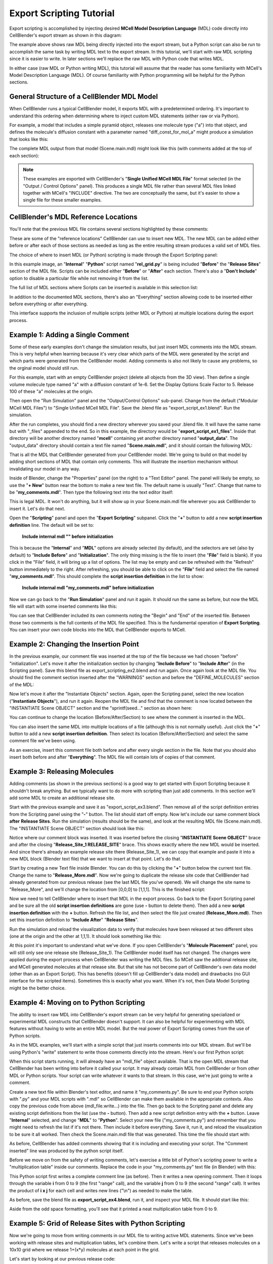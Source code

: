 .. _export_scripting:


*************************
Export Scripting Tutorial
*************************

.. Git Repo SHA1 ID: 3520f8694d61c81424ff15ff9e7a432e42f0623f


Export scripting is accomplished by injecting desired **MCell Model Description Language** (MDL) code directly
into CellBlender's export stream as shown in this diagram:

.. image:: ./images/CellBlender_Insert_MDL_Script.png

The example above shows raw MDL being directly injected into the export stream, but a Python script can
also be run to accomplish the same task by writing MDL text to the export stream. In this tutorial, we'll
start with raw MDL scripting since it is easier to write. In later sections we'll replace the raw MDL with
Python code that writes MDL.

In either case (raw MDL or Python writing MDL), this tutorial will assume that the reader has some familiarity
with MCell's Model Description Language (MDL). Of course familiarity with Python programming will be helpful for
the Python sections.

General Structure of a CellBlender MDL Model
--------------------------------------------

When CellBlender runs a typical CellBlender model, it exports MDL with a predetermined ordering. It's important
to understand this ordering when determining where to inject custom MDL statements (either raw or via Python).

For example, a model that includes a simple pyramid object, releases one molecule type ("a") into that object,
and defines the molecule's diffusion constant with a parameter named "diff_const_for_mol_a" might produce a
simulation that looks like this:

.. image:: ./images/simple_pyramid_model.png

The complete MDL output from that model (Scene.main.mdl) might look like this (with comments added at the
top of each section):

.. code-block:: mdl
    :linenos:

    /* DEFINE PARAMETERS */
    diff_const_for_mol_a = 1e-6


    /* INITIALIZATION SECTION */
    ITERATIONS = 1000
    TIME_STEP = 1e-6
    VACANCY_SEARCH_DISTANCE = 10

    SURFACE_GRID_DENSITY = 10000
    ACCURATE_3D_REACTIONS = TRUE
    CENTER_MOLECULES_ON_GRID = FALSE
    MICROSCOPIC_REVERSIBILITY = OFF

    NOTIFICATIONS
    {
       PROBABILITY_REPORT = ON
       DIFFUSION_CONSTANT_REPORT = BRIEF
       FILE_OUTPUT_REPORT = OFF
       FINAL_SUMMARY = ON
       ITERATION_REPORT = ON
       PARTITION_LOCATION_REPORT = OFF
       VARYING_PROBABILITY_REPORT = ON
       PROGRESS_REPORT = ON
       RELEASE_EVENT_REPORT = ON
       MOLECULE_COLLISION_REPORT = OFF
    }

    WARNINGS
    {
       DEGENERATE_POLYGONS = WARNING
       NEGATIVE_DIFFUSION_CONSTANT = WARNING
       MISSING_SURFACE_ORIENTATION = ERROR
       NEGATIVE_REACTION_RATE = WARNING
       USELESS_VOLUME_ORIENTATION = WARNING
       HIGH_REACTION_PROBABILITY = IGNORED
       LIFETIME_TOO_SHORT = WARNING
       LIFETIME_THRESHOLD = 50
       MISSED_REACTIONS = WARNING
       MISSED_REACTION_THRESHOLD = 0.00100000004749745
    }

    /* DEFINE MOLECULES SECTION */
    DEFINE_MOLECULES
    {
      a
      {
        DIFFUSION_CONSTANT_3D = diff_const_for_mol_a
      }
    }

    /* DEFINE GEOMETRY SECTION */
    Pyramid POLYGON_LIST
    {
      VERTEX_LIST
      {
        [ -1, -1, 0 ]
        [ 1, -1, 0 ]
        [ 0, 1, 0 ]
        [ 0, 0, 2 ]
      }
      ELEMENT_CONNECTIONS
      {
        [ 0, 2, 1 ]
        [ 1, 2, 3 ]
        [ 0, 1, 3 ]
        [ 2, 0, 3 ]
      }
    }

    /* INSTANTIATE OBJECTS SECTION */
    INSTANTIATE Scene OBJECT
    {
      Pyramid OBJECT Pyramid {}
      /* RELEASE SITES SECTION */
      Release_Site_1 RELEASE_SITE
      {
       SHAPE = Scene.Pyramid
       MOLECULE = a
       NUMBER_TO_RELEASE = 100
       RELEASE_PROBABILITY = 1
      }
    }

    /* SEED SECTION */
    sprintf(seed,"%05g",SEED)

    /* VISUALIZATION OUTPUT SECTION */
    VIZ_OUTPUT
    {
      MODE = CELLBLENDER
      FILENAME = "./viz_data/seed_" & seed & "/Scene"
      MOLECULES
      {
        NAME_LIST {ALL_MOLECULES}
        ITERATION_NUMBERS {ALL_DATA @ ALL_ITERATIONS}
      }
    }


.. note::

   These examples are exported with CellBlender's "**Single Unified MCell MDL File**" format selected (in the
   "Output / Control Options" panel). This produces a single MDL file rather than several MDL files linked together
   with MCell's "INCLUDE" directive. The two are conceptually the same, but it's easier to show a single file 
   for these smaller examples.


CellBlender's MDL Reference Locations
-------------------------------------

You'll note that the previous MDL file contains several sections highlighted by these comments:

.. code-block:: mdl
    :linenos:

    /* DEFINE PARAMETERS */
    /* INITIALIZATION SECTION */
    /* DEFINE MOLECULES SECTION */
    /* DEFINE GEOMETRY SECTION */
    /* INSTANTIATE OBJECTS SECTION */
    /* RELEASE SITES SECTION */
    /* SEED SECTION */
    /* VISUALIZATION OUTPUT SECTION */

These are some of the "reference locations" CellBlender can use to insert new MDL. The new MDL can be added either
before or after each of those sections as needed as long as the entire resulting stream produces a valid set of MDL files.

The choice of where to insert MDL (or Python) scripting is made through the Export Scripting panel:

.. image:: ./images/Export_Scripting_Controls_rel_grid.png

In this example image, an "**Internal**" "**Python**" script named "**rel_grid.py**" is being included "**Before**"
the "**Release Sites**" section of the MDL file. Scripts can be included either "**Before**" or "**After**" each
section. There's also a "**Don't Include**" option to disable a particular file while not removing it from the list.

The full list of MDL sections where Scripts can be inserted is available in this selection list:

.. image:: ./images/Export_Scripting_Insert_Selector.png

In addition to the documented MDL sections, there's also an "Everything" section allowing code to be inserted
either before everything or after everything.

This interface supports the inclusion of multiple scripts (either MDL or Python) at multiple locations during the export process.

Example 1: Adding a Single Comment
----------------------------------

Some of these early examples don't change the simulation results, but just insert MDL comments into the MDL stream.
This is very helpful when learning because it's very clear which parts of the MDL were generated by the script and
which parts were generated from the CellBlender model. Adding comments is also not likely to cause any problems, so
the orginal model should still run.

For this example, start with an empty CellBlender project (delete all objects from the 3D view). Then define a single
volume molecule type named "a" with a diffusion constant of 1e-6. Set the Display Options Scale Factor to 5. Release 100 of
these "a" molecules at the origin.

Then open the "Run Simulation" panel and the "Output/Control Options" sub-panel. Change from the default ("Modular MCell MDL Files")
to "Single Unified MCell MDL File". Save the .blend file as "export_script_ex1.blend". Run the simulation.

After the run completes, you should find a new directory wherever you saved your .blend file. It will have the
same name but with "_files" appended to the end. So in this example, the directory would be "**export_script_ex1_files**".
Inside that directory will be another directory named "**mcell**" containing yet another directory named "**output_data**".
The "output_data" directory should contain a text file named "**Scene.main.mdl**", and it should contain the following MDL:


.. code-block:: mdl
    :linenos:

    ITERATIONS = 1000
    TIME_STEP = 1e-6
    VACANCY_SEARCH_DISTANCE = 10

    SURFACE_GRID_DENSITY = 10000
    ACCURATE_3D_REACTIONS = TRUE
    CENTER_MOLECULES_ON_GRID = FALSE
    MICROSCOPIC_REVERSIBILITY = OFF

    NOTIFICATIONS
    {
       PROBABILITY_REPORT = ON
       DIFFUSION_CONSTANT_REPORT = BRIEF
       FILE_OUTPUT_REPORT = OFF
       FINAL_SUMMARY = ON
       ITERATION_REPORT = ON
       PARTITION_LOCATION_REPORT = OFF
       VARYING_PROBABILITY_REPORT = ON
       PROGRESS_REPORT = ON
       RELEASE_EVENT_REPORT = ON
       MOLECULE_COLLISION_REPORT = OFF
    }

    WARNINGS
    {
       DEGENERATE_POLYGONS = WARNING
       NEGATIVE_DIFFUSION_CONSTANT = WARNING
       MISSING_SURFACE_ORIENTATION = ERROR
       NEGATIVE_REACTION_RATE = WARNING
       USELESS_VOLUME_ORIENTATION = WARNING
       HIGH_REACTION_PROBABILITY = IGNORED
       LIFETIME_TOO_SHORT = WARNING
       LIFETIME_THRESHOLD = 50
       MISSED_REACTIONS = WARNING
       MISSED_REACTION_THRESHOLD = 0.00100000004749745
    }

    DEFINE_MOLECULES
    {
      a
      {
        DIFFUSION_CONSTANT_3D = 1e-6
      }
    }

    INSTANTIATE Scene OBJECT
    {
      Release_Site_1 RELEASE_SITE
      {
       SHAPE = SPHERICAL
       LOCATION = [0, 0, 0]
       SITE_DIAMETER = 0
       MOLECULE = a
       NUMBER_TO_RELEASE = 100
       RELEASE_PROBABILITY = 1
      }
    }

    sprintf(seed,"%05g",SEED)

    VIZ_OUTPUT
    {
      MODE = CELLBLENDER
      FILENAME = "./viz_data/seed_" & seed & "/Scene"
      MOLECULES
      {
        NAME_LIST {ALL_MOLECULES}
        ITERATION_NUMBERS {ALL_DATA @ ALL_ITERATIONS}
      }
    }

That is all the MDL that CellBlender generated from your CellBlender model. We're going to build on that model
by adding short sections of MDL that contain only comments. This will illustrate the insertion mechanism without
invalidating our model in any way.

Inside of Blender, change the "Properties" panel (on the right) to a "Text Editor" panel. The panel will likely be
empty, so use the "**+ New**" button near the bottom to make a new text file. The default name is usually "Text".
Change that name to be "**my_comments.mdl**". Then type the following text into the text editor itself:

.. code-block:: mdl
    :linenos:

    /* Comment inserted from "my_comments.mdl" */

This is legal MDL. It won't do anything, but it will show up in your Scene.main.mdl file wherever you ask CellBlender
to insert it. Let's do that next.

Open the "**Scripting**" panel and open the "**Export Scripting**" subpanel. Click the "**+**" button to add a new
**script insertion definition** line. The default will be set to:

..

    **Include internal mdl "" before initialization**

This is because the "**Internal**" and "**MDL**" options are already selected (by default), and the selectors are set
(also by default) to "**Include Before**"
and "**Initialization**". The only thing missing is the file to insert (the "**File**" field is blank). If you click in
the "File" field, it will bring up a list of options. The list may be empty and can be refreshed with the "Refresh" button
immediately to the right. After refreshing, you should be able to click on the "**File**" field and select the file named
"**my_comments.mdl**". This should complete the **script insertion definition** in the list to show:

..

    **Include internal mdl "my_comments.mdl" before initialization**

Now we can go back to the "**Run Simulation**" panel and run it again. It should run the same as before, but now the MDL
file will start with some inserted comments like this:

.. code-block:: mdl
    :linenos:


    /* Begin file my_comments.mdl */

    /* Comment inserted from "my_comments.mdl" */

    /* End file my_comments.mdl */

    ITERATIONS = 1000
    TIME_STEP = 1e-6
    VACANCY_SEARCH_DISTANCE = 10

    SURFACE_GRID_DENSITY = 10000
    ACCURATE_3D_REACTIONS = TRUE
    CENTER_MOLECULES_ON_GRID = FALSE
    MICROSCOPIC_REVERSIBILITY = OFF

You can see that CellBlender included its own comments noting the "Begin" and "End" of the inserted file. Between
those two comments is the full contents of the MDL file specified. This is the fundamental operation of **Export
Scripting**. You can insert your own code blocks into the MDL that CellBlender exports to MCell.


Example 2: Changing the Insertion Point
---------------------------------------

In the previous example, our comment file was inserted at the top of the file because we had chosen "before" "initialization".
Let's move it after the initialization section by changing "**Include Before**" to "**Include After**" (in the Scripting panel).
Save this blend file as export_scripting_ex2.blend and run again. Once again look at the MDL file. You should find the comment
section inserted after the "WARNINGS" section and before the "DEFINE_MOLECULES" section of the MDL:

.. code-block:: mdl
    :linenos:

    ITERATIONS = 1000
    TIME_STEP = 1e-6
    VACANCY_SEARCH_DISTANCE = 10

    SURFACE_GRID_DENSITY = 10000
    ACCURATE_3D_REACTIONS = TRUE
    CENTER_MOLECULES_ON_GRID = FALSE
    MICROSCOPIC_REVERSIBILITY = OFF

    NOTIFICATIONS
    {
       PROBABILITY_REPORT = ON
       DIFFUSION_CONSTANT_REPORT = BRIEF
       FILE_OUTPUT_REPORT = OFF
       FINAL_SUMMARY = ON
       ITERATION_REPORT = ON
       PARTITION_LOCATION_REPORT = OFF
       VARYING_PROBABILITY_REPORT = ON
       PROGRESS_REPORT = ON
       RELEASE_EVENT_REPORT = ON
       MOLECULE_COLLISION_REPORT = OFF
    }

    WARNINGS
    {
       DEGENERATE_POLYGONS = WARNING
       NEGATIVE_DIFFUSION_CONSTANT = WARNING
       MISSING_SURFACE_ORIENTATION = ERROR
       NEGATIVE_REACTION_RATE = WARNING
       USELESS_VOLUME_ORIENTATION = WARNING
       HIGH_REACTION_PROBABILITY = IGNORED
       LIFETIME_TOO_SHORT = WARNING
       LIFETIME_THRESHOLD = 50
       MISSED_REACTIONS = WARNING
       MISSED_REACTION_THRESHOLD = 0.00100000004749745
    }


    /* Begin file my_comments.mdl */

    /* Comment inserted from "my_comments.mdl" */

    /* End file my_comments.mdl */

    DEFINE_MOLECULES
    {
      a
      {
        DIFFUSION_CONSTANT_3D = 1e-6
      }
    }

    INSTANTIATE Scene OBJECT
    {
      Release_Site_1 RELEASE_SITE
      {
       SHAPE = SPHERICAL
       LOCATION = [0, 0, 0]
       SITE_DIAMETER = 0
       MOLECULE = a
       NUMBER_TO_RELEASE = 100
       RELEASE_PROBABILITY = 1
      }
    }

    sprintf(seed,"%05g",SEED)

    VIZ_OUTPUT
    {
      MODE = CELLBLENDER
      FILENAME = "./viz_data/seed_" & seed & "/Scene"
      MOLECULES
      {
        NAME_LIST {ALL_MOLECULES}
        ITERATION_NUMBERS {ALL_DATA @ ALL_ITERATIONS}
      }
    }

Now let's move it after the "Instantiate Objects" section. Again, open the Scripting panel, select the new
location ("**Instantiate Objects**"), and run it again. Reopen the MDL file and find that the comment is now
located between the "INSTANTIATE Scene OBJECT" section and the "sprintf(seed..." section as shown here:


.. code-block:: mdl
    :linenos:

    INSTANTIATE Scene OBJECT
    {
      Release_Site_1 RELEASE_SITE
      {
       SHAPE = SPHERICAL
       LOCATION = [0, 0, 0]
       SITE_DIAMETER = 0
       MOLECULE = a
       NUMBER_TO_RELEASE = 100
       RELEASE_PROBABILITY = 1
      }
    }


    /* Begin file my_comments.mdl */

    /* Comment inserted from "my_comments.mdl" */

    /* End file my_comments.mdl */

    sprintf(seed,"%05g",SEED)

    VIZ_OUTPUT
    {
      MODE = CELLBLENDER
      FILENAME = "./viz_data/seed_" & seed & "/Scene"
      MOLECULES
      {
        NAME_LIST {ALL_MOLECULES}
        ITERATION_NUMBERS {ALL_DATA @ ALL_ITERATIONS}
      }
    }


You can continue to change the location (Before/After/Section) to see where the comment is inserted in the MDL.

You can also insert the same MDL into multiple locations of a file (although this is not normally useful). Just
click the "**+**" button to add a new **script insertion definition**. Then select its location (Before/After/Section) 
and select the same comment file we've been using.

As an exercise, insert this comment file both before and after every single section in the file. Note that you
should also insert both before and after "**Everything**". The MDL file will contain lots of copies of that comment.


Example 3: Releasing Molecules
------------------------------

Adding comments (as shown in the previous sections) is a good way to get started with Export Scripting because it
shouldn't break anything. But we typically want to do more with scripting than just add comments. In this section
we'll add some MDL to create an additional release site.

Start with the previous example and save it as "export_script_ex3.blend". Then remove all of the script definition entries
from the Scripting panel using the "**-**" button. The list should start off empty. Now let's include our same comment
block **after** **Release Sites**. Run the simulation (results should be the same), and look at the resulting MDL file
(Scene.main.mdl). The "INSTANTIATE Scene OBJECT" section should look like this:


.. code-block:: mdl
    :linenos:

    INSTANTIATE Scene OBJECT
    {
      Release_Site_1 RELEASE_SITE
      {
       SHAPE = SPHERICAL
       LOCATION = [0, 0, 0]
       SITE_DIAMETER = 0
       MOLECULE = a
       NUMBER_TO_RELEASE = 100
       RELEASE_PROBABILITY = 1
      }

    /* Begin file my_comments.mdl */

    /* Comment inserted from "my_comments.mdl" */

    /* End file my_comments.mdl */

    }

Notice where our comment block was inserted. It was inserted before the closing "**INSTANTIATE Scene OBJECT**" brace and
after the closing "**Release_Site_1 RELEASE_SITE**" brace. This shows exactly where the new MDL would be inserted. And since
there's already an example release site there (Release_Site_1), we can copy that example and paste it into a new
MDL block (Blender text file) that we want to insert at that point. Let's do that.

Start by creating a new Text file inside Blender. You can do this by clicking the "**+**" button below the current
text file. Change the name to "**Release_More.mdl**". Now we're going to duplicate the release site code that CellBlender
had already generated from our previous release (see the last MDL file you've opened). We will change the site name
to "Release_More", and we'll change the location from [0,0,0] to [1,1,1]. This is the finished script:

.. code-block:: mdl
    :linenos:

    Release_More RELEASE_SITE
    {
     SHAPE = SPHERICAL
     LOCATION = [1, 1, 1]
     SITE_DIAMETER = 0
     MOLECULE = a
     NUMBER_TO_RELEASE = 100
     RELEASE_PROBABILITY = 1
    }

Now we need to tell CellBlender where to insert that MDL in the export process. Go back to the Export Scripting
panel and be sure all the old **script insertion definitions** are gone (use **-** button to delete them). Then add
a new **script insertion definition** with the **+** button. Refresh the file list, and then select the file just 
created (**Release_More.mdl**). Then set this insertion definition to "**Include After**" "**Release Sites**".

Run the simulation and reload the visualization data to verify that molecules have been released at two different
sites (one at the origin and the other at 1,1,1). It should look something like this:

.. image:: ./images/Release_More_View.png

At this point it's important to understand what we've done. If you open CellBlender's "**Molecule Placement**"
panel, you will still only see one release site (Release_Site_1). The CellBlender model itself has not changed.
The changes were applied during the export process when CellBlender was writing the MDL files. So MCell saw the
addtional release site, and MCell generated molecules at that release site. But that site has not become part of
CellBlender's own data model (other than as an Export Script). This has benefits (doesn't fill up CellBlender's
data model) and drawbacks (no GUI interface for the scripted items). Sometimes this is exactly what you want. When
it's not, then Data Model Scripting might be the better choice.


Example 4: Moving on to Python Scripting
----------------------------------------

The ability to insert raw MDL into CellBlender's export stream can be very helpful for generating specialized or
experimental MDL constructs that CellBlender doesn't support. It can also be helpful for experimenting with MDL
features without having to write an entire MDL model. But the real power of Export Scripting comes from the use
of Python scripts.

As in the MDL examples, we'll start with a simple script that just inserts comments into our MDL stream. But we'll
be using Python's "write" statement to write those comments directly into the stream. Here's our first Python script:

.. code-block:: python
    :linenos:

    mdl_file.write ( '/* Comment inserted from "my_comments.py" */\n' )

When this script starts running, it will already have an "mdl_file" object available. That is the open MDL stream
that CellBlender has been writing into before it called your script. It may already contain MDL from CellBlender or
from other MDL or Python scripts. Your script can write whatever it wants to that stream. In this case, we're just
going to write a comment.

Create a new text file within Blender's text editor, and name it "my_comments.py". Be sure to end your Python scripts
with ".py" and your MDL scripts with ".mdl" so CellBlender can make them available in the appropriate contexts. Also
copy the previous code from above (mdl_file.write...) into the file. Then go back to the Scripting panel and delete any
existing script definitions from the list (use the **-** button). Then add a new script definition entry with the **+** button.
Leave  "**Internal**" selected, and change "**MDL**" to "**Python**". Select your new file ("my_comments.py") and remember that
you might need to refresh the list if it's not there. Then include it before everything. Save it, run it, and reload the
visualization to be sure it all worked. Then check the Scene.main.mdl file that was generated. This time the file should
start with:

.. code-block:: mdl
    :linenos:

    /* Begin file my_comments.py */

    /* Before Executing Python my_comments.py */

    /* Comment inserted from "my_comments.py" */

    /* After Executing Python my_comments.py */

    /* End file my_comments.py */

    ITERATIONS = 1000
    TIME_STEP = 1e-6
    VACANCY_SEARCH_DISTANCE = 10

As before, CellBlender has added comments showing that it is including and executing your script. The "Comment inserted"
line was produced by the python script itself.

Before we move on from the safety of writing comments, let's exercise a little bit of Python's scripting power to write
a "multiplication table" inside our comments. Replace the code in your "my_comments.py" text file (in Blender) with this:

.. code-block:: python
    :linenos:

    mdl_file.write ( '/* Multiplication Table inserted from "my_comments.py" */\n' )

    mdl_file.write ( '/*' )
    for i in range(10):
        for j in range(10):
            mdl_file.write ( ' ' + str(i * j) )
        mdl_file.write ( '\n' )
    mdl_file.write ( '*/' )

This Python script first writes a complete comment line (as before). Then it writes a new opening comment.
Then it loops through the variable **i** from 0 to 9 (the first "range" call), and the variable **j** from
0 to 9 (the second "range" call). It writes the product of **i x j** for each cell and writes new lines ("\\n")
as needed to make the table.

As before, save the blend file as **export_script_ex4.blend**, run it, and inspect your MDL file. It should
start like this:

.. code-block:: mdl
    :linenos:

    /* Begin file my_comments.py */


    /* Before Executing Python my_comments.py */

    /* Multiplication Table inserted from "my_comments.py" */
    /* 0 0 0 0 0 0 0 0 0 0
     0 1 2 3 4 5 6 7 8 9
     0 2 4 6 8 10 12 14 16 18
     0 3 6 9 12 15 18 21 24 27
     0 4 8 12 16 20 24 28 32 36
     0 5 10 15 20 25 30 35 40 45
     0 6 12 18 24 30 36 42 48 54
     0 7 14 21 28 35 42 49 56 63
     0 8 16 24 32 40 48 56 64 72
     0 9 18 27 36 45 54 63 72 81
    */
    /* After Executing Python my_comments.py */

    /* End file my_comments.py */

    ITERATIONS = 1000
    TIME_STEP = 1e-6
    VACANCY_SEARCH_DISTANCE = 10

Aside from the odd space formatting, you'll see that it printed a neat multiplication table from 0 to 9.


Example 5: Grid of Release Sites with Python Scripting
------------------------------------------------------

Now we're going to move from writing comments in our MDL file to writing active MDL statements. Since we've
been working with release sites and multiplication tables, let's combine them. Let's write a script that
releases molecules on a 10x10 grid where we release 1+(x*y) molecules at each point in the grid.

Let's start by looking at our previous release code:

.. code-block:: mdl
    :linenos:

    Release_More RELEASE_SITE
    {
     SHAPE = SPHERICAL
     LOCATION = [1, 1, 1]
     SITE_DIAMETER = 0
     MOLECULE = a
     NUMBER_TO_RELEASE = 100
     RELEASE_PROBABILITY = 1
    }

We will want to add a block like that for each point in our 10x10 grid. But we'll need to give each release site
a unique name. If we remember our nested i,j loop, we can generate a unique integer for each site as:

.. code-block:: python
    :linenos:

    (i*10) + j

That will generate site numbers from 0 to 99.

We also want our molecules spaced out on a grid, but the integer numbers might be farther than we want. So we
can scale the placement as follows:

.. code-block:: python
    :linenos:

     0.2*i  # x location
     0.2*j  # y location

The number to release at each location (1+(x*y)) will become:

.. code-block:: python
    :linenos:

     1 + (i*j)

Finally, we can use Python's very handy triple-quoted-strings to store a single template that we'll re-use for
each release site. We just need to replace the values for the site name, location, and number to release for
each new site that we generate. We can do that with format specifiers (%d and %f) wherever we need to put the
values that change as we go through the loop. Here's the final script (named "rel_grid.py" in this example):


.. code-block:: python
    :linenos:

    rel_site_text = """
      Release_%d RELEASE_SITE
      {
        SHAPE = SPHERICAL
        LOCATION = [%f, %f, 0]
        SITE_DIAMETER = 0
        MOLECULE = a
        NUMBER_TO_RELEASE = %d
        RELEASE_PROBABILITY = 1
      }
      """

    for i in range(10):
        for j in range(10):
            #                       site_#      x       y      #Rel
            s = rel_site_text % (  (i*10)+j,  0.2*i,  0.2*j,  1+(i*j)  )
            mdl_file.write ( s )

As before, we just need to remove all other script definitions from the list and include that new Python script 
**after** "**Release Sites**", and run it. It will generate an MDL file containing a long list of release sites that look like this:


.. code-block:: mdl
    :linenos:

    /* Before Executing Python rel_grid.py */

    Release_0 RELEASE_SITE
    {
      SHAPE = SPHERICAL
      LOCATION = [0.000000, 0.000000, 0]
      SITE_DIAMETER = 0
      MOLECULE = a
      NUMBER_TO_RELEASE = 1
      RELEASE_PROBABILITY = 1
    }

    Release_1 RELEASE_SITE
    {
      SHAPE = SPHERICAL
      LOCATION = [0.000000, 0.200000, 0]
      SITE_DIAMETER = 0
      MOLECULE = a
      NUMBER_TO_RELEASE = 1
      RELEASE_PROBABILITY = 1
    }

    Release_2 RELEASE_SITE
    {
      SHAPE = SPHERICAL
      LOCATION = [0.000000, 0.400000, 0]
      SITE_DIAMETER = 0
      MOLECULE = a
      NUMBER_TO_RELEASE = 1
      RELEASE_PROBABILITY = 1
    }

     :
     :

    Release_99 RELEASE_SITE
    {
      SHAPE = SPHERICAL
      LOCATION = [1.800000, 1.800000, 0]
      SITE_DIAMETER = 0
      MOLECULE = a
      NUMBER_TO_RELEASE = 82
      RELEASE_PROBABILITY = 1
    }

    /* After Executing Python rel_grid.py */


The early results should look something like this:

.. image:: ./images/export_script_ex5.png

Remember that the large clump of 100 molecules at the origin is from our CellBlender "Release_Site_1" while the others, of
course, come from the script. Both release sources end up in the MDL file that MCell eventually simulates.

Conclusion
----------

CellBlender's Export Scripting can be used to generate many model components that would be tedious to do by hand in Blender.
While this tutorial has focussed on release sites, there are many other applications of this technique (complex reaction
networks are a good example).
